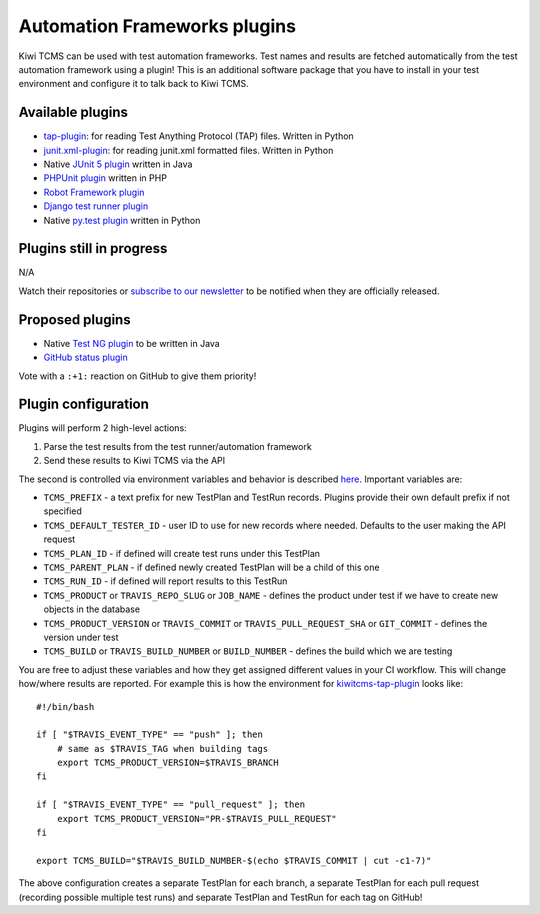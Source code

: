 Automation Frameworks plugins
=============================

Kiwi TCMS can be used with test automation frameworks. Test names and results
are fetched automatically from the test automation framework using a plugin!
This is an additional software package that you have to install in your test
environment and configure it to talk back to Kiwi TCMS.


Available plugins
-----------------

* `tap-plugin <https://github.com/kiwitcms/tap-plugin>`_: for reading
  Test Anything Protocol (TAP) files. Written in Python
* `junit.xml-plugin <https://github.com/kiwitcms/junit.xml-plugin>`_:
  for reading junit.xml formatted files. Written in Python
* Native `JUnit 5 plugin <https://github.com/kiwitcms/junit-plugin/>`_ written
  in Java
* `PHPUnit plugin <https://github.com/kiwitcms/phpunit-plugin/>`_ written
  in PHP
* `Robot Framework plugin <https://github.com/kiwitcms/robotframework-plugin>`_
* `Django test runner plugin <https://github.com/kiwitcms/django-plugin>`_
* Native `py.test plugin <https://github.com/kiwitcms/pytest-plugin/>`_ written
  in Python

.. WHEN UPDATING THIS SECTION MAKE SURE IT MATCHES https://kiwitcms.org/features/


Plugins still in progress
-------------------------

N/A

Watch their repositories or
`subscribe to our newsletter <https://kiwitcms.us17.list-manage.com/subscribe/post?u=9b57a21155a3b7c655ae8f922&id=c970a37581>`_
to be notified when they are officially released.

.. WHEN UPDATING THIS SECTION MAKE SURE IT MATCHES https://kiwitcms.org/features/


Proposed plugins
----------------

* Native `Test NG plugin <https://github.com/kiwitcms/Kiwi/issues/692>`_ to be
  written in Java
* `GitHub status plugin <https://github.com/kiwitcms/Kiwi/issues/817>`_

.. WHEN UPDATING THIS SECTION MAKE SURE IT MATCHES https://kiwitcms.org/features/

Vote with a ``:+1:`` reaction on GitHub to give them priority!


Plugin configuration
--------------------

Plugins will perform 2 high-level actions:

1) Parse the test results from the test runner/automation framework
2) Send these results to Kiwi TCMS via the API

The second is controlled via environment variables and behavior is described
`here
<http://kiwitcms.org/blog/atodorov/2018/11/05/test-runner-plugin-specification/>`_.
Important variables are:

* ``TCMS_PREFIX`` - a text prefix for new TestPlan and TestRun records. Plugins
  provide their own default prefix if not specified
* ``TCMS_DEFAULT_TESTER_ID`` - user ID to use for new records where needed.
  Defaults to the user making the API request
* ``TCMS_PLAN_ID`` - if defined will create test runs under this TestPlan
* ``TCMS_PARENT_PLAN`` - if defined newly created TestPlan will be a child of
  this one
* ``TCMS_RUN_ID`` - if defined will report results to this TestRun
* ``TCMS_PRODUCT`` or ``TRAVIS_REPO_SLUG`` or ``JOB_NAME`` - defines the
  product under test if we have to create new objects in the database
* ``TCMS_PRODUCT_VERSION`` or ``TRAVIS_COMMIT`` or ``TRAVIS_PULL_REQUEST_SHA``
  or ``GIT_COMMIT`` - defines the version under test
* ``TCMS_BUILD`` or ``TRAVIS_BUILD_NUMBER`` or ``BUILD_NUMBER`` - defines
  the build which we are testing


You are free to adjust these variables and how they get assigned different values
in your CI workflow. This will change how/where results are reported.
For example this is how the environment for
`kiwitcms-tap-plugin
<https://github.com/kiwitcms/tap-plugin/blob/master/tests/bin/make-tap>`_
looks like::

    #!/bin/bash

    if [ "$TRAVIS_EVENT_TYPE" == "push" ]; then
        # same as $TRAVIS_TAG when building tags
        export TCMS_PRODUCT_VERSION=$TRAVIS_BRANCH
    fi

    if [ "$TRAVIS_EVENT_TYPE" == "pull_request" ]; then
        export TCMS_PRODUCT_VERSION="PR-$TRAVIS_PULL_REQUEST"
    fi

    export TCMS_BUILD="$TRAVIS_BUILD_NUMBER-$(echo $TRAVIS_COMMIT | cut -c1-7)"

The above configuration creates a separate TestPlan for each branch,
a separate TestPlan for each pull request (recording possible multiple test
runs) and separate TestPlan and TestRun for each tag on GitHub!
